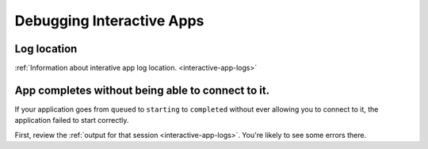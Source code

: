 

Debugging Interactive Apps
==========================

Log location
------------

:ref:`Information about interative app log location. <interactive-app-logs>`


App completes without being able to connect to it.
--------------------------------------------------

If your application goes from ``queued`` to ``starting`` to ``completed`` without
ever allowing you to connect to it, the application failed to start correctly.

First, review the :ref:`output for that session <interactive-app-logs>`. You're likely
to see some errors there.

